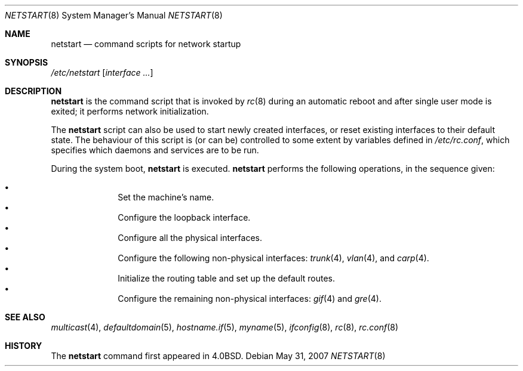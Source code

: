 .\"	$FabBSD$
.\"	$OpenBSD: netstart.8,v 1.16 2007/05/31 19:19:59 jmc Exp $
.\"
.\" Copyright (c) 2002, Miodrag Vallat.
.\" All rights reserved.
.\"
.\" Redistribution and use in source and binary forms, with or without
.\" modification, are permitted provided that the following conditions
.\" are met:
.\" 1. Redistributions of source code must retain the above copyright
.\"    notice, this list of conditions and the following disclaimer.
.\" 2. Redistributions in binary form must reproduce the above copyright
.\"    notice, this list of conditions and the following disclaimer in the
.\"    documentation and/or other materials provided with the distribution.
.\"
.\" THIS SOFTWARE IS PROVIDED BY THE AUTHOR ``AS IS'' AND ANY EXPRESS OR
.\" IMPLIED WARRANTIES, INCLUDING, BUT NOT LIMITED TO, THE IMPLIED WARRANTIES
.\" OF MERCHANTABILITY AND FITNESS FOR A PARTICULAR PURPOSE ARE DISCLAIMED.
.\" IN NO EVENT SHALL THE AUTHOR BE LIABLE FOR ANY DIRECT, INDIRECT,
.\" INCIDENTAL, SPECIAL, EXEMPLARY, OR CONSEQUENTIAL DAMAGES (INCLUDING, BUT
.\" NOT LIMITED TO, PROCUREMENT OF SUBSTITUTE GOODS OR SERVICES; LOSS OF USE,
.\" DATA, OR PROFITS; OR BUSINESS INTERRUPTION) HOWEVER CAUSED AND ON ANY
.\" THEORY OF LIABILITY, WHETHER IN CONTRACT, STRICT LIABILITY, OR TORT
.\" (INCLUDING NEGLIGENCE OR OTHERWISE) ARISING IN ANY WAY OUT OF THE USE OF
.\" THIS SOFTWARE, EVEN IF ADVISED OF THE POSSIBILITY OF SUCH DAMAGE.
.\"
.\"     @(#)rc.8	8.2 (Berkeley) 12/11/93
.\"
.Dd $Mdocdate: May 31 2007 $
.Dt NETSTART 8
.Os
.Sh NAME
.Nm netstart
.Nd command scripts for network startup
.Sh SYNOPSIS
.Pa /etc/netstart
.Op Ar interface ...
.Sh DESCRIPTION
.Nm
is the command script that is invoked by
.Xr rc 8
during an automatic reboot and after single user mode is exited;
it performs network initialization.
.Pp
The
.Nm
script can also be used to start newly created interfaces, or reset existing
interfaces to their default state.
The behaviour of this script is (or can be) controlled to some
extent by variables defined in
.Pa /etc/rc.conf ,
which specifies which daemons and services are to be run.
.Pp
During the system boot,
.Nm
is executed.
.Nm
performs the following operations, in the sequence given:
.Pp
.Bl -bullet -compact -offset indent
.It
Set the machine's name.
.It
Configure the loopback interface.
.It
Configure all the physical interfaces.
.It
Configure the following non-physical interfaces:
.Xr trunk 4 ,
.Xr vlan 4 ,
and
.Xr carp 4 .
.It
Initialize the routing table and set up the default routes.
.It
Configure the remaining non-physical interfaces:
.Xr gif 4
and
.Xr gre 4 .
.El
.Pp
.Sh SEE ALSO
.Xr multicast 4 ,
.Xr defaultdomain 5 ,
.Xr hostname.if 5 ,
.Xr myname 5 ,
.Xr ifconfig 8 ,
.Xr rc 8 ,
.Xr rc.conf 8
.Sh HISTORY
The
.Nm
command first appeared in
.Bx 4.0 .
